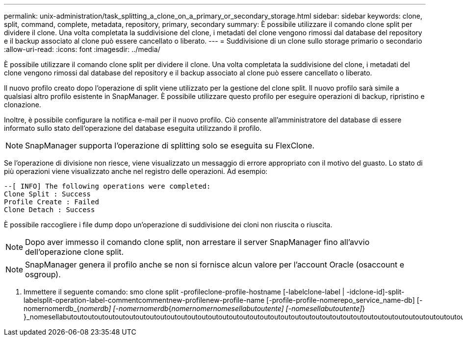 ---
permalink: unix-administration/task_splitting_a_clone_on_a_primary_or_secondary_storage.html 
sidebar: sidebar 
keywords: clone, split, command, complete, metadata, repository, primary, secondary 
summary: È possibile utilizzare il comando clone split per dividere il clone. Una volta completata la suddivisione del clone, i metadati del clone vengono rimossi dal database del repository e il backup associato al clone può essere cancellato o liberato. 
---
= Suddivisione di un clone sullo storage primario o secondario
:allow-uri-read: 
:icons: font
:imagesdir: ../media/


[role="lead"]
È possibile utilizzare il comando clone split per dividere il clone. Una volta completata la suddivisione del clone, i metadati del clone vengono rimossi dal database del repository e il backup associato al clone può essere cancellato o liberato.

Il nuovo profilo creato dopo l'operazione di split viene utilizzato per la gestione del clone split. Il nuovo profilo sarà simile a qualsiasi altro profilo esistente in SnapManager. È possibile utilizzare questo profilo per eseguire operazioni di backup, ripristino e clonazione.

Inoltre, è possibile configurare la notifica e-mail per il nuovo profilo. Ciò consente all'amministratore del database di essere informato sullo stato dell'operazione del database eseguita utilizzando il profilo.


NOTE: SnapManager supporta l'operazione di splitting solo se eseguita su FlexClone.

Se l'operazione di divisione non riesce, viene visualizzato un messaggio di errore appropriato con il motivo del guasto. Lo stato di più operazioni viene visualizzato anche nel registro delle operazioni. Ad esempio:

[listing]
----
--[ INFO] The following operations were completed:
Clone Split : Success
Profile Create : Failed
Clone Detach : Success
----
È possibile raccogliere i file dump dopo un'operazione di suddivisione dei cloni non riuscita o riuscita.


NOTE: Dopo aver immesso il comando clone split, non arrestare il server SnapManager fino all'avvio dell'operazione clone split.


NOTE: SnapManager genera il profilo anche se non si fornisce alcun valore per l'account Oracle (osaccount e osgroup).

. Immettere il seguente comando: smo clone split -profileclone-profile-hostname [-labelclone-label | -idclone-id]-split-labelsplit-operation-label-commentcommentnew-profilenew-profile-name [-profile-profile-nomerepo_service_name-db] [-nomernomerdb_{_nomerdb] [-nomernomerdb_{_nomernomernomesellabutoutente] [-nomesellabutoutente]_} }_nomesellabutoutoutoutoutoutoutoutoutoutoutoutoutoutoutoutoutoutoutoutoutoutoutoutoutoutoutoutoutoutoutoutoutoutoutoutoutoutoutoutoutoutoutoutoutoutoutoutoutoutoutoutoutoutoutoutouto

